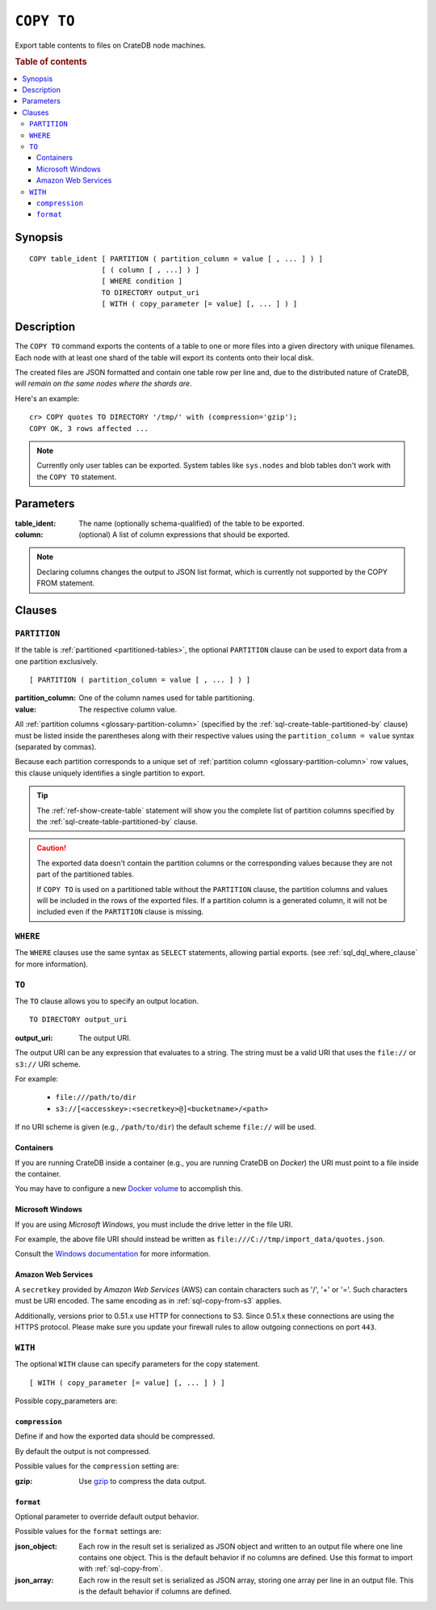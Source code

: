 .. highlight:: psql

.. _sql-copy-to:

===========
``COPY TO``
===========

Export table contents to files on CrateDB node machines.

.. rubric:: Table of contents

.. contents::
   :local:


.. _sql-copy-to-synopsis:

Synopsis
========

::

    COPY table_ident [ PARTITION ( partition_column = value [ , ... ] ) ]
                     [ ( column [ , ...] ) ]
                     [ WHERE condition ]
                     TO DIRECTORY output_uri
                     [ WITH ( copy_parameter [= value] [, ... ] ) ]


.. _sql-copy-to-description:

Description
===========

The ``COPY TO`` command exports the contents of a table to one or more files
into a given directory with unique filenames. Each node with at least one shard
of the table will export its contents onto their local disk.

The created files are JSON formatted and contain one table row per line and,
due to the distributed nature of CrateDB, *will remain on the same nodes*
*where the shards are*.

Here's an example:

::

    cr> COPY quotes TO DIRECTORY '/tmp/' with (compression='gzip');
    COPY OK, 3 rows affected ...

.. NOTE::

   Currently only user tables can be exported. System tables like ``sys.nodes``
   and blob tables don't work with the ``COPY TO`` statement.


.. _sql-copy-to-parameters:

Parameters
==========

:table_ident:
  The name (optionally schema-qualified) of the table to be exported.

:column:
  (optional) A list of column expressions that should be exported.

.. NOTE::

   Declaring columns changes the output to JSON list format, which is
   currently not supported by the COPY FROM statement.


.. _sql-copy-to-clauses:

Clauses
=======


.. _sql-copy-to-partition:

``PARTITION``
-------------

.. EDITORIAL NOTE
   ##############

   Multiple files (in this directory) use the same standard text for
   documenting the ``PARTITION`` clause. (Minor verb changes are made to
   accomodate the specifics of the parent statement.)

   For consistency, if you make changes here, please be sure to make a
   corresponding change to the other files.

If the table is :ref:`partitioned <partitioned-tables>`, the optional
``PARTITION`` clause can be used to export data from a one partition
exclusively.

::

    [ PARTITION ( partition_column = value [ , ... ] ) ]

:partition_column:
  One of the column names used for table partitioning.

:value:
  The respective column value.

All :ref:`partition columns <glossary-partition-column>` (specified by the
:ref:`sql-create-table-partitioned-by` clause) must be listed inside the
parentheses along with their respective values using the ``partition_column =
value`` syntax (separated by commas).

Because each partition corresponds to a unique set of :ref:`partition column
<glossary-partition-column>` row values, this clause uniquely identifies a
single partition to export.

.. TIP::

    The :ref:`ref-show-create-table` statement will show you the complete list
    of partition columns specified by the
    :ref:`sql-create-table-partitioned-by` clause.

.. CAUTION::

    The exported data doesn't contain the partition columns or the
    corresponding values because they are not part of the partitioned tables.

    If ``COPY TO`` is used on a partitioned table without the ``PARTITION``
    clause, the partition columns and values will be included in the rows of
    the exported files. If a partition column is a generated column, it will
    not be included even if the ``PARTITION`` clause is missing.


.. _sql-copy-to-where:

``WHERE``
---------

The ``WHERE`` clauses use the same syntax as ``SELECT`` statements, allowing
partial exports. (see :ref:`sql_dql_where_clause` for more information).


.. _sql-copy-to-to:

``TO``
------

The ``TO`` clause allows you to specify an output location.
::

    TO DIRECTORY output_uri

:output_uri:
  The output URI.

The output URI can be any expression that evaluates to a string. The string
must be a valid URI that uses the ``file://`` or ``s3://`` URI scheme.

For example:

  - ``file:///path/to/dir``
  - ``s3://[<accesskey>:<secretkey>@]<bucketname>/<path>``

If no URI scheme is given (e.g., ``/path/to/dir``) the default scheme
``file://`` will be used.


.. _sql-copy-to-containers:

Containers
..........

If you are running CrateDB inside a container (e.g., you are running CrateDB on
*Docker*) the URI must point to a file inside the container.

You may have to configure a new `Docker volume`_ to accomplish this.


.. _sql-copy-to-windows:

Microsoft Windows
.................

If you are using *Microsoft Windows*, you must include the drive letter in
the file URI.

For example, the above file URI should instead be written as
``file:///C://tmp/import_data/quotes.json``.

Consult the `Windows documentation`_ for more information.


.. _sql-copy-to-aws:

Amazon Web Services
...................

A ``secretkey`` provided by *Amazon Web Services* (AWS) can contain characters
such as '/', '+' or '='. Such characters must be URI encoded. The same encoding
as in :ref:`sql-copy-from-s3` applies.

Additionally, versions prior to 0.51.x use HTTP for connections to S3. Since
0.51.x these connections are using the HTTPS protocol. Please make sure you
update your firewall rules to allow outgoing connections on port ``443``.


.. _sql-copy-to-with:

``WITH``
--------

The optional ``WITH`` clause can specify parameters for the copy statement.

::

    [ WITH ( copy_parameter [= value] [, ... ] ) ]

Possible copy_parameters are:


.. _sql-copy-to-compression:

``compression``
...............

Define if and how the exported data should be compressed.

By default the output is not compressed.

Possible values for the ``compression`` setting are:

:gzip:
  Use gzip_ to compress the data output.


.. _sql-copy-to-format:

``format``
..........

Optional parameter to override default output behavior.

Possible values for the ``format`` settings are:

:json_object:
  Each row in the result set is serialized as JSON object and written to
  an output file where one line contains one object. This is the default
  behavior if no columns are defined. Use this format to import with
  :ref:`sql-copy-from`.

:json_array:
  Each row in the result set is serialized as JSON array, storing one
  array per line in an output file. This is the default behavior if
  columns are defined.


.. _Amazon S3: https://aws.amazon.com/s3/
.. _Docker volume: https://docs.docker.com/storage/volumes/
.. _gzip: https://www.gzip.org/
.. _NFS: https://en.wikipedia.org/wiki/Network_File_System
.. _Windows documentation: https://docs.microsoft.com/en-us/dotnet/standard/io/file-path-formats
